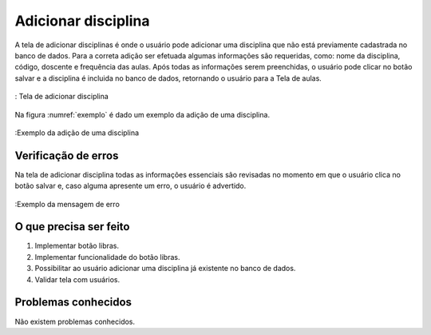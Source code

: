 ====================
Adicionar disciplina
====================

A tela de adicionar disciplinas é onde o usuário pode adicionar uma disciplina que não está previamente cadastrada no banco de dados. Para a correta adição ser efetuada algumas informações são requeridas, como: nome da disciplina, código, doscente e frequência das aulas. Após todas as informações serem preenchidas, o usuário pode clicar no botão salvar e a disciplina é incluida no banco de dados, retornando o usuário para a Tela de aulas.

.. figure:: ./assets/add.png
    :align: center
    :scale: 30

    : Tela de adicionar disciplina 


Na figura :numref:`exemplo` é dado um exemplo da adição de uma disciplina.

.. _exemplo:
.. figure:: ./assets/addexemplo.png
    :align: center
    :scale: 30

    :Exemplo da adição de uma disciplina

Verificação de erros
====================

Na tela de adicionar disciplina todas as informações essenciais são revisadas no momento em que o usuário clica no botão salvar e, caso alguma apresente um erro, o usuário é advertido.

.. figure:: ./assets/adderro.png
    :align: center
    :scale: 30

    :Exemplo da mensagem de erro

O que precisa ser feito
=======================

1. Implementar botão libras.
2. Implementar funcionalidade do botão libras.
3. Possibilitar ao usuário adicionar uma disciplina já existente no banco de dados.
4. Validar tela com usuários.

Problemas conhecidos
====================

Não existem problemas conhecidos.
